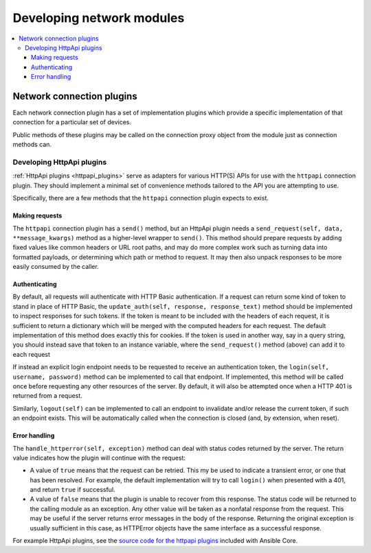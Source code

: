 .. _network_dev_guide:

**************************
Developing network modules
**************************

.. contents::
   :local:

.. _developing_modules_network:

Network connection plugins
==========================

Each network connection plugin has a set of implementation plugins which provide a specific implementation of that connection for a particular set of devices.

Public methods of these plugins may be called on the connection proxy object from the module just as connection methods can.

.. _developing_plugins_httpapi:

Developing HttpApi plugins
--------------------------

:ref:`HttpApi plugins <httpapi_plugins>` serve as adapters for various HTTP(S) APIs for use with the ``httpapi`` connection plugin. They should implement a minimal set of convenience methods tailored to the API you are attempting to use.

Specifically, there are a few methods that the ``httpapi`` connection plugin expects to exist.

Making requests
^^^^^^^^^^^^^^^

The ``httpapi`` connection plugin has a ``send()`` method, but an HttpApi plugin needs a ``send_request(self, data, **message_kwargs)`` method as a higher-level wrapper to ``send()``. This method should prepare requests by adding fixed values like common headers or URL root paths, and may do more complex work such as turning data into formatted payloads, or determining which path or method to request. It may then also unpack responses to be more easily consumed by the caller.

Authenticating
^^^^^^^^^^^^^^

By default, all requests will authenticate with HTTP Basic authentication. If a request can return some kind of token to stand in place of HTTP Basic, the ``update_auth(self, response, response_text)`` method should be implemented to inspect responses for such tokens. If the token is meant to be included with the headers of each request, it is sufficient to return a dictionary which will be merged with the computed headers for each request. The default implementation of this method does exactly this for cookies. If the token is used in another way, say in a query string, you should instead save that token to an instance variable, where the ``send_request()`` method (above) can add it to each request

If instead an explicit login endpoint needs to be requested to receive an authentication token, the ``login(self, username, password)`` method can be implemented to call that endpoint. If implemented, this method will be called once before requesting any other resources of the server. By default, it will also be attempted once when a HTTP 401 is returned from a request.

Similarly, ``logout(self)`` can be implemented to call an endpoint to invalidate and/or release the current token, if such an endpoint exists. This will be automatically called when the connection is closed (and, by extension, when reset).

Error handling
^^^^^^^^^^^^^^

The ``handle_httperror(self, exception)`` method can deal with status codes returned by the server. The return value indicates how the plugin will continue with the request:

* A value of ``true`` means that the request can be retried. This my be used to indicate a transient error, or one that has been resolved. For example, the default implementation will try to call ``login()`` when presented with a 401, and return ``true`` if successful.

* A value of ``false`` means that the plugin is unable to recover from this response. The status code will be returned to the calling module as an exception. Any other value will be taken as a nonfatal response from the request. This may be useful if the server returns error messages in the body of the response. Returning the original exception is usually sufficient in this case, as HTTPError objects have the same interface as a successful response.

For example HttpApi plugins, see the `source code for the httpapi plugins <https://github.com/ansible/ansible/tree/devel/lib/ansible/plugins/httpapi>`_ included with Ansible Core.
